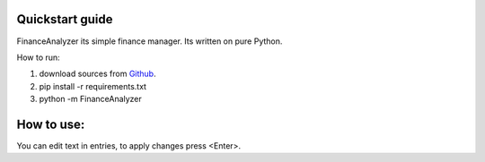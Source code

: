 Quickstart guide
~~~~~~~~~~~~~~~~

FinanceAnalyzer its simple finance manager. Its written on pure Python.

How to run:

1. download sources from `Github <https://github.com/SergeyChernykh/FinanceAnalyzer>`_.
2. pip install -r requirements.txt
3. python -m FinanceAnalyzer

How to use:
~~~~~~~~~~~
You can edit text in entries, to apply changes press <Enter>.
